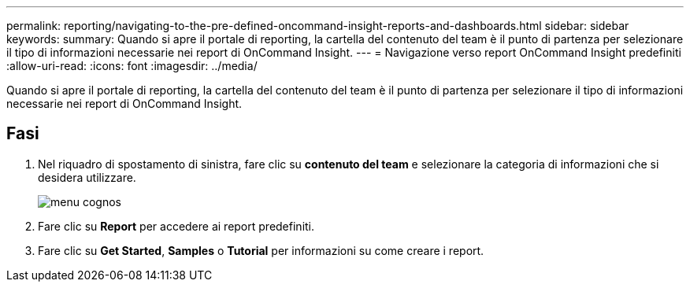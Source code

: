 ---
permalink: reporting/navigating-to-the-pre-defined-oncommand-insight-reports-and-dashboards.html 
sidebar: sidebar 
keywords:  
summary: Quando si apre il portale di reporting, la cartella del contenuto del team è il punto di partenza per selezionare il tipo di informazioni necessarie nei report di OnCommand Insight. 
---
= Navigazione verso report OnCommand Insight predefiniti
:allow-uri-read: 
:icons: font
:imagesdir: ../media/


[role="lead"]
Quando si apre il portale di reporting, la cartella del contenuto del team è il punto di partenza per selezionare il tipo di informazioni necessarie nei report di OnCommand Insight.



== Fasi

. Nel riquadro di spostamento di sinistra, fare clic su *contenuto del team* e selezionare la categoria di informazioni che si desidera utilizzare.
+
image::../media/cognos-menu.gif[menu cognos]

. Fare clic su *Report* per accedere ai report predefiniti.
. Fare clic su *Get Started*, *Samples* o *Tutorial* per informazioni su come creare i report.

